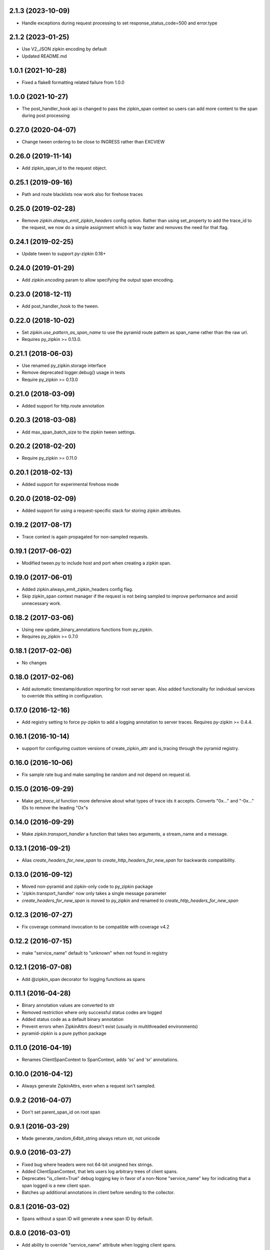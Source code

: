 2.1.3 (2023-10-09)
-------------------
- Handle exceptions during request processing to set response_status_code=500 and error.type

2.1.2 (2023-01-25)
-------------------
- Use V2_JSON zipkin encoding by default
- Updated README.md


1.0.1 (2021-10-28)
-------------------
- Fixed a flake8 formatting related failure from 1.0.0

1.0.0 (2021-10-27)
-------------------
- The post_handler_hook api is changed to pass the zipkin_span context
  so users can add more content to the span during post processing


0.27.0 (2020-04-07)
-------------------
- Change tween ordering to be close to INGRESS rather than EXCVIEW

0.26.0 (2019-11-14)
-------------------
- Add zipkin_span_id to the request object.

0.25.1 (2019-09-16)
-------------------
- Path and route blacklists now work also for firehose traces

0.25.0 (2019-02-28)
-------------------
- Remove `zipkin.always_emit_zipkin_headers` config option. Rather than using
  set_property to add the trace_id to the request, we now do a simple assignment
  which is way faster and removes the need for that flag.

0.24.1 (2019-02-25)
-------------------
- Update tween to support py-zipkin 0.18+

0.24.0 (2019-01-29)
-------------------
- Add `zipkin.encoding` param to allow specifying the output span encoding.

0.23.0 (2018-12-11)
-------------------
- Add post_handler_hook to the tween.

0.22.0 (2018-10-02)
-------------------
- Set `zipkin.use_pattern_as_span_name` to use the pyramid route pattern
  as span_name rather than the raw url.
- Requires py_zipkin >= 0.13.0.

0.21.1 (2018-06-03)
-------------------
- Use renamed py_zipkin.storage interface
- Remove deprecated logger.debug() usage in tests
- Require py_zipkin >= 0.13.0

0.21.0 (2018-03-09)
-------------------
- Added support for http.route annotation

0.20.3 (2018-03-08)
-------------------
- Add max_span_batch_size to the zipkin tween settings.

0.20.2 (2018-02-20)
-------------------
- Require py_zipkin >= 0.11.0

0.20.1 (2018-02-13)
-------------------
- Added support for experimental firehose mode

0.20.0 (2018-02-09)
-------------------
- Added support for using a request-specific stack for storing zipkin attributes.

0.19.2 (2017-08-17)
-------------------
- Trace context is again propagated for non-sampled requests.

0.19.1 (2017-06-02)
-------------------
- Modified tween.py to include host and port when creating a zipkin span.

0.19.0 (2017-06-01)
-------------------
- Added zipkin.always_emit_zipkin_headers config flag.
- Skip zipkin_span context manager if the request is not being sampled
  to improve performance and avoid unnecessary work.

0.18.2 (2017-03-06)
-------------------
- Using new update_binary_annotations functions from py_zipkin.
- Requires py_zipkin >= 0.7.0

0.18.1 (2017-02-06)
-------------------
- No changes

0.18.0 (2017-02-06)
-------------------
- Add automatic timestamp/duration reporting for root server span. Also added
  functionality for individual services to override this setting in configuration.

0.17.0 (2016-12-16)
-------------------
- Add registry setting to force py-zipkin to add a logging annotation to server
  traces. Requires py-zipkin >= 0.4.4.

0.16.1 (2016-10-14)
-------------------
- support for configuring custom versions of create_zipkin_attr and is_tracing
  through the pyramid registry.

0.16.0 (2016-10-06)
-------------------
- Fix sample rate bug and make sampling be random and not depend on request id.

0.15.0 (2016-09-29)
-------------------
- Make `get_trace_id` function more defensive about what types of trace
  ids it accepts. Converts "0x..." and "-0x..." IDs to remove the leading
  "Ox"s

0.14.0 (2016-09-29)
-------------------
- Make `zipkin.transport_handler` a function that takes two arguments, a
  stream_name and a message.

0.13.1 (2016-09-21)
-------------------
- Alias `create_headers_for_new_span` to `create_http_headers_for_new_span`
  for backwards compatibility.

0.13.0 (2016-09-12)
-------------------
- Moved non-pyramid and zipkin-only code to py_zipkin package
- 'zipkin.transport_handler' now only takes a single message parameter
- `create_headers_for_new_span` is moved to py_zipkin and renamed to
  `create_http_headers_for_new_span`

0.12.3 (2016-07-27)
-------------------
- Fix coverage command invocation to be compatible with coverage v4.2

0.12.2 (2016-07-15)
-------------------
- make "service_name" default to "unknown" when not found in registry

0.12.1 (2016-07-08)
-------------------
- Add @zipkin_span decorator for logging functions as spans

0.11.1 (2016-04-28)
-------------------
- Binary annotation values are converted to str
- Removed restriction where only successful status codes are logged
- Added status code as a default binary annotation
- Prevent errors when ZipkinAttrs doesn't exist (usually in multithreaded environments)
- pyramid-zipkin is a pure python package

0.11.0 (2016-04-19)
-------------------
- Renames ClientSpanContext to SpanContext, adds 'ss' and 'sr' annotations.

0.10.0 (2016-04-12)
-------------------
- Always generate ZipkinAttrs, even when a request isn't sampled.

0.9.2 (2016-04-07)
------------------
- Don't set parent_span_id on root span

0.9.1 (2016-03-29)
------------------
- Made generate_random_64bit_string always return str, not unicode

0.9.0 (2016-03-27)
------------------
- Fixed bug where headers were not 64-bit unsigned hex strings.
- Added ClientSpanContext, that lets users log arbitrary trees of
  client spans.
- Deprecates "is_client=True" debug logging key in favor of a
  non-None "service_name" key for indicating that a span logged
  is a new client span.
- Batches up additional annotations in client before sending
  to the collector.

0.8.1 (2016-03-02)
------------------
- Spans without a span ID will generate a new span ID by default.

0.8.0 (2016-03-01)
------------------
- Add ability to override "service_name" attribute when logging client
  spans.

0.7.1 (2016-02-26)
------------------
- Don't re-compile path regexes

0.7.0 (2016-02-24)
------------------
- Don't enter ZipkinLoggingContext if request is not sampled.

0.6.0 (2016-02-06)
------------------
- Fix bug which was squashing identical span names.
- over=EXCVIEW ordering instead of over=MAIN

0.5.0 (2016-01-14)
------------------
- Add support for `set_extra_binary_annotations` callback.

0.4.0 (2016-01-07)
------------------
- Add `http.uri.qs` annotation which includes query string, `http.uri` doesn't.

0.3.0 (2015-12-29)
------------------
- Change config parameters to be generic for scribe/kafka transport.

0.2.2 (2015-12-09)
------------------
- Compatible with py33, py34. Replaced Thrift with thriftpy.

0.1.2 (2015-12-03)
------------------
- Re-assign empty list to threading_local.requests if attr not present instead of
  globally assigning empty list.

0.1.0 (2015-11-08)
------------------
- pyramid-zipkin setup.
